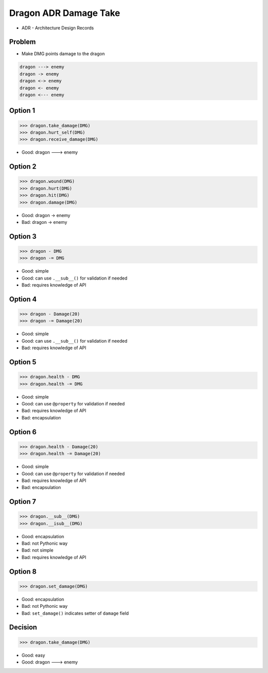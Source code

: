 Dragon ADR Damage Take
======================
* ADR - Architecture Design Records


Problem
-------
* Make DMG points damage to the dragon

.. code-block:: text

    dragon ---> enemy
    dragon -> enemy
    dragon <-> enemy
    dragon <- enemy
    dragon <--- enemy


Option 1
--------
>>> dragon.take_damage(DMG)
>>> dragon.hurt_self(DMG)
>>> dragon.receive_damage(DMG)

* Good: dragon ---> enemy


Option 2
--------
>>> dragon.wound(DMG)
>>> dragon.hurt(DMG)
>>> dragon.hit(DMG)
>>> dragon.damage(DMG)

* Good: dragon -> enemy
* Bad: dragon -> enemy


Option 3
--------
>>> dragon - DMG
>>> dragon -= DMG

* Good: simple
* Good: can use ``.__sub__()`` for validation if needed
* Bad: requires knowledge of API


Option 4
--------
>>> dragon - Damage(20)
>>> dragon -= Damage(20)

* Good: simple
* Good: can use ``.__sub__()`` for validation if needed
* Bad: requires knowledge of API


Option 5
--------
>>> dragon.health - DMG
>>> dragon.health -= DMG

* Good: simple
* Good: can use ``@property`` for validation if needed
* Bad: requires knowledge of API
* Bad: encapsulation


Option 6
--------
>>> dragon.health - Damage(20)
>>> dragon.health -= Damage(20)

* Good: simple
* Good: can use ``@property`` for validation if needed
* Bad: requires knowledge of API
* Bad: encapsulation


Option 7
--------
>>> dragon.__sub__(DMG)
>>> dragon.__isub__(DMG)

* Good: encapsulation
* Bad: not Pythonic way
* Bad: not simple
* Bad: requires knowledge of API


Option 8
--------
>>> dragon.set_damage(DMG)

* Good: encapsulation
* Bad: not Pythonic way
* Bad: ``set_damage()`` indicates setter of ``damage`` field


Decision
--------
>>> dragon.take_damage(DMG)

* Good: easy
* Good: dragon ---> enemy
